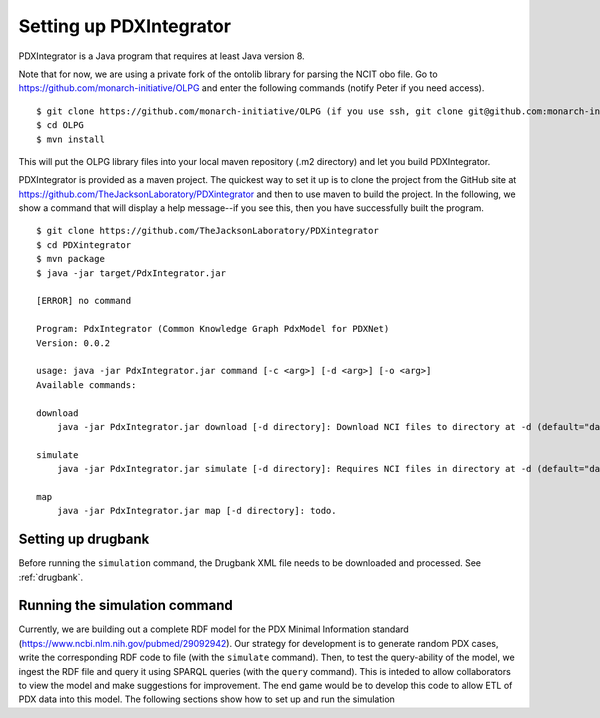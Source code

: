 Setting up PDXIntegrator
========================

PDXIntegrator is a Java program that requires at least Java version 8.

Note that for now, we are using a private fork of the ontolib library for parsing the NCIT obo file.
Go to https://github.com/monarch-initiative/OLPG and enter the following commands (notify Peter if
you need access). ::

    $ git clone https://github.com/monarch-initiative/OLPG (if you use ssh, git clone git@github.com:monarch-initiative/phenol.git)
    $ cd OLPG
    $ mvn install

This will put the OLPG library files into your local maven repository (.m2 directory) and let you
build PDXIntegrator.


PDXIntegrator is provided
as a maven project. The quickest way to set it up is to clone the project from the GitHub site
at https://github.com/TheJacksonLaboratory/PDXintegrator and then to use maven to build the project.
In the
following, we show a command that will display a help message--if you see this, then you have successfully
built the program. ::

    $ git clone https://github.com/TheJacksonLaboratory/PDXintegrator
    $ cd PDXintegrator
    $ mvn package
    $ java -jar target/PdxIntegrator.jar

    [ERROR] no command

    Program: PdxIntegrator (Common Knowledge Graph PdxModel for PDXNet)
    Version: 0.0.2

    usage: java -jar PdxIntegrator.jar command [-c <arg>] [-d <arg>] [-o <arg>]
    Available commands:

    download
    	java -jar PdxIntegrator.jar download [-d directory]: Download NCI files to directory at -d (default="data").

    simulate
    	java -jar PdxIntegrator.jar simulate [-d directory]: Requires NCI files in directory at -d (default="data").

    map
    	java -jar PdxIntegrator.jar map [-d directory]: todo.


Setting up drugbank
~~~~~~~~~~~~~~~~~~~
Before running the ``simulation`` command, the Drugbank XML file needs to be downloaded and processed. See :ref:`drugbank`.

Running the simulation command
~~~~~~~~~~~~~~~~~~~~~~~~~~~~~~
Currently, we are building out a complete RDF model for the PDX Minimal Information standard
(https://www.ncbi.nlm.nih.gov/pubmed/29092942). Our strategy for development is to generate
random PDX cases, write the corresponding RDF code to file (with the ``simulate`` command). Then, to test
the query-ability of the model, we ingest the RDF file and query it using SPARQL queries (with the ``query``
command). This is inteded to allow collaborators to view the model and make suggestions for improvement.
The end game would be to develop this code to allow ETL of PDX data into this model. The following sections
show how to set up and run the simulation
